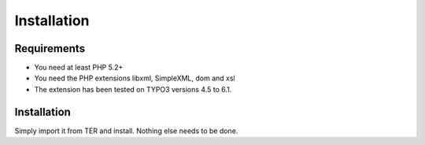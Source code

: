 ﻿

.. ==================================================
.. FOR YOUR INFORMATION
.. --------------------------------------------------
.. -*- coding: utf-8 -*- with BOM.

.. ==================================================
.. DEFINE SOME TEXTROLES
.. --------------------------------------------------
.. role::   underline
.. role::   typoscript(code)
.. role::   ts(typoscript)
   :class:  typoscript
.. role::   php(code)


Installation
------------

Requirements
^^^^^^^^^^^^

- You need at least PHP 5.2+

- You need the PHP extensions libxml, SimpleXML, dom and xsl

- The extension has been tested on TYPO3 versions 4.5 to 6.1.

Installation
^^^^^^^^^^^^

Simply import it from TER and install. Nothing else needs to be done.

